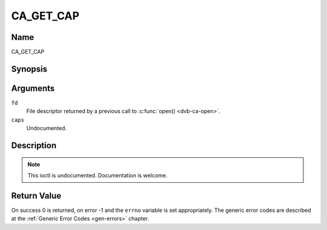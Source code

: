 .. -*- coding: utf-8; mode: rst -*-

.. _CA_GET_CAP:

==========
CA_GET_CAP
==========

Name
----

CA_GET_CAP


Synopsis
--------

.. c:function:: int ioctl(fd, CA_GET_CAP, ca_caps_t *caps)
    :name: CA_GET_CAP


Arguments
---------

``fd``
  File descriptor returned by a previous call to :c:func:`open() <dvb-ca-open>`.

``caps``
  Undocumented.


Description
-----------

.. note:: This ioctl is undocumented. Documentation is welcome.


Return Value
------------

On success 0 is returned, on error -1 and the ``errno`` variable is set
appropriately. The generic error codes are described at the
:ref:`Generic Error Codes <gen-errors>` chapter.
